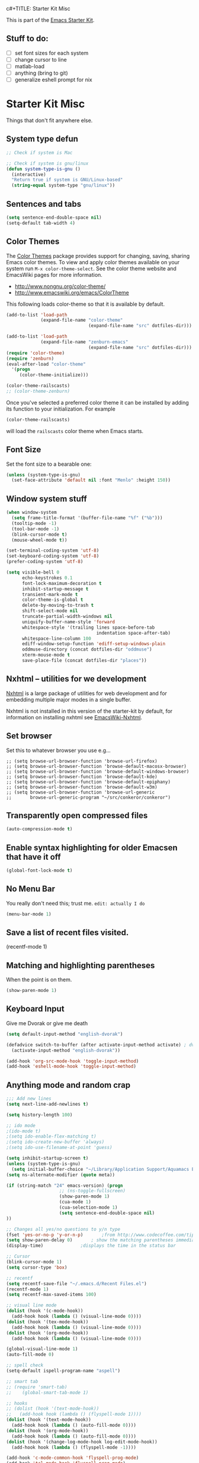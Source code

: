 c#+TITLE: Starter Kit Misc
#+OPTIONS: toc:nil num:nil ^:nil

This is part of the [[file:starter-kit.org][Emacs Starter Kit]].

** Stuff to do:
   - [ ] set font sizes for each system
   - [ ] change cursor to line
   - [ ] matlab-load
   - [ ] anything (bring to git)
   - [ ] generalize eshell prompt for nix

* Starter Kit Misc
Things that don't fit anywhere else.

** System type defun
   #+begin_src emacs-lisp
     ;; Check if system is Mac
     
     ;; Check if system is gnu/linux
     (defun system-type-is-gnu ()
       (interactive)
       "Return true if system is GNU/Linux-based"
       (string-equal system-type "gnu/linux"))
                     
   #+end_src

** Sentences and tabs
   #+source: sentences
   #+begin_src emacs-lisp
     (setq sentence-end-double-space nil)
     (setq-default tab-width 4)
   #+end_src
   
** Color Themes
The [[http://www.nongnu.org/color-theme/][Color Themes]] package provides support for changing, saving,
sharing Emacs color themes.  To view and apply color themes available
on your system run =M-x color-theme-select=.  See the color theme
website and EmacsWiki pages for more information.
- http://www.nongnu.org/color-theme/
- http://www.emacswiki.org/emacs/ColorTheme

This following loads color-theme so that it is available by default.
#+begin_src emacs-lisp
  (add-to-list 'load-path
               (expand-file-name "color-theme"
                                 (expand-file-name "src" dotfiles-dir)))
  
  (add-to-list 'load-path
               (expand-file-name "zenburn-emacs"
                                 (expand-file-name "src" dotfiles-dir)))
  (require 'color-theme)
  (require 'zenburn)
  (eval-after-load "color-theme"
    '(progn
       (color-theme-initialize)))
  
  (color-theme-railscasts)
  ;; (color-theme-zenburn)
  
#+end_src

Once you've selected a preferred color theme it can be installed by
adding its function to your initialization.  For example
#+begin_src emacs-lisp :tangle no
  (color-theme-railscasts)
#+end_src
will load the =railscasts= color theme when Emacs starts.

** Font Size
   Set the font size to a bearable one:
   #+source: Font
   #+begin_src emacs-lisp
     (unless (system-type-is-gnu)
       (set-face-attribute 'default nil :font "Menlo" :height 150))
   #+end_src

** Window system stuff

#+srcname: starter-kit-window-view-stuff
#+begin_src emacs-lisp 
  (when window-system
    (setq frame-title-format '(buffer-file-name "%f" ("%b")))
    (tooltip-mode -1)
    (tool-bar-mode -1)
    (blink-cursor-mode t)
    (mouse-wheel-mode t))
  
  (set-terminal-coding-system 'utf-8)
  (set-keyboard-coding-system 'utf-8)
  (prefer-coding-system 'utf-8)
  
  (setq visible-bell 0
        echo-keystrokes 0.1
        font-lock-maximum-decoration t
        inhibit-startup-message t
        transient-mark-mode t
        color-theme-is-global t
        delete-by-moving-to-trash t
        shift-select-mode nil
        truncate-partial-width-windows nil
        uniquify-buffer-name-style 'forward
        whitespace-style '(trailing lines space-before-tab
                                    indentation space-after-tab)
        whitespace-line-column 100
        ediff-window-setup-function 'ediff-setup-windows-plain
        oddmuse-directory (concat dotfiles-dir "oddmuse")
        xterm-mouse-mode t
        save-place-file (concat dotfiles-dir "places"))
  
#+end_src

** Nxhtml -- utilities for we development
[[http://ourcomments.org/Emacs/nXhtml/doc/nxhtml.html][Nxhtml]] is a large package of utilities for web development and for
embedding multiple major modes in a single buffer.

Nxhtml is not installed in this version of the starter-kit by default,
for information on installing nxhtml see [[http://www.emacswiki.org/emacs/NxhtmlMode][EmacsWiki-Nxhtml]].

** Set browser
Set this to whatever browser you use e.g...
: ;; (setq browse-url-browser-function 'browse-url-firefox)
: ;; (setq browse-url-browser-function 'browse-default-macosx-browser)
: ;; (setq browse-url-browser-function 'browse-default-windows-browser)
: ;; (setq browse-url-browser-function 'browse-default-kde)
: ;; (setq browse-url-browser-function 'browse-default-epiphany)
: ;; (setq browse-url-browser-function 'browse-default-w3m)
: ;; (setq browse-url-browser-function 'browse-url-generic
: ;;       browse-url-generic-program "~/src/conkeror/conkeror")

** Transparently open compressed files
#+begin_src emacs-lisp
(auto-compression-mode t)
#+end_src

** Enable syntax highlighting for older Emacsen that have it off
#+begin_src emacs-lisp
(global-font-lock-mode t)
#+end_src

** No Menu Bar
You really don't need this; trust me.
=edit: actually I do=
#+srcname: starter-kit-no-menu
#+begin_src emacs-lisp 
(menu-bar-mode 1)
#+end_src

** Save a list of recent files visited.
#+begin_emacs-lisp 
(recentf-mode 1)
#+end_emacs-lisp

** Matching and highlighting parentheses
   When the point is on them.
#+srcname: starter-kit-match-parens
#+begin_src emacs-lisp 
(show-paren-mode 1)
#+end_src

** Keyboard Input
Give me Dvorak or give me death

#+source: dvorak
#+begin_src emacs-lisp
  (setq default-input-method "english-dvorak")
  
  (defadvice switch-to-buffer (after activate-input-method activate) ; dvorak keyboard
    (activate-input-method "english-dvorak"))
  
  (add-hook 'org-src-mode-hook 'toggle-input-method)
  (add-hook 'eshell-mode-hook 'toggle-input-method)
#+end_src

** Anything mode and random crap
#+SOURCE: anything mode
#+begin_src emacs-lisp
  ;;; Add new lines
  (setq next-line-add-newlines t)
  
  (setq history-length 100)
  
  ;; ido mode
  ;(ido-mode t)
  ;(setq ido-enable-flex-matching t)
  ;(setq ido-create-new-buffer 'always)
  ;(setq ido-use-filename-at-point 'guess)
  
  (setq inhibit-startup-screen t)
  (unless (system-type-is-gnu)
    (setq initial-buffer-choice "~/Library/Application Support/Aquamacs Emacs/scratch buffer"))
  (setq ns-alternate-modifier (quote meta))
  
  (if (string-match "24" emacs-version) (progn
                      ;; (ns-toggle-fullscreen)
                      (show-paren-mode 1)
                      (cua-mode 1)
                      (cua-selection-mode 1)
                      (setq sentence-end-double-space nil)
  ))
  
  ;; Changes all yes/no questions to y/n type
  (fset 'yes-or-no-p 'y-or-n-p)       ;from http://www.codecoffee.com/tipsforlinux/articles/033.html
  (setq show-paren-delay 0)       ; show the matching parentheses immediately
  (display-time)              ;displays the time in the status bar
  
  ;; Cursor
  (blink-cursor-mode 1)
  (setq cursor-type 'box)
  
  ;; recentf
  (setq recentf-save-file "~/.emacs.d/Recent Files.el")
  (recentf-mode 1)
  (setq recentf-max-saved-items 100)
  
  ;; visual line mode
  (dolist (hook '(c-mode-hook))
    (add-hook hook (lambda () (visual-line-mode 0))))
  (dolist (hook '(tex-mode-hook))
    (add-hook hook (lambda () (visual-line-mode 0))))
  (dolist (hook '(org-mode-hook))
    (add-hook hook (lambda () (visual-line-mode 0))))
  
  (global-visual-line-mode 1)
  (auto-fill-mode 0)
  
  ;; spell check
  (setq-default ispell-program-name "aspell")
  
  ;; smart tab
  ;; (require 'smart-tab)
  ;;    (global-smart-tab-mode 1)
  
  ;; hooks
  ;; (dolist (hook '(text-mode-hook))
  ;;   (add-hook hook (lambda () (flyspell-mode 1))))
  (dolist (hook '(text-mode-hook))
    (add-hook hook (lambda () (auto-fill-mode 0))))
  (dolist (hook '(org-mode-hook))
    (add-hook hook (lambda () (auto-fill-mode 0))))
  (dolist (hook '(change-log-mode-hook log-edit-mode-hook))
    (add-hook hook (lambda () (flyspell-mode -1))))
  
  (add-hook 'c-mode-common-hook 'flyspell-prog-mode)
  (add-hook 'tcl-mode-hook 'flyspell-prog-mode)
  (defun turn-on-flyspell ()
     "Force flyspell-mode on using a positive arg.  For use in hooks."
     (interactive)
     (flyspell-mode 1))
  
  (add-hook 'LaTeX-mode-hook 'LaTeX-math-mode)
  (add-hook 'org-mode-hook 'visual-line-mode)
  
  (add-hook 'text-mode-hook 'paragraph-indent-minor-mode)
  
  (defun fill-sentence ()
    (interactive)
    (save-excursion
      (or (eq (point) (point-max)) (forward-char))
      (forward-sentence -1)
      (indent-relative)
      (let ((beg (point)))
        (forward-sentence)
        (if (equal "LaTeX" (substring mode-name (string-match "LaTeX" mode-name)))
            (LaTeX-indent-line beg (point))
            ;; (LaTeX-fill-region-as-paragraph beg (point))
          (fill-region-as-paragraph beg (point))))))
  
  ;;===============
  ;;===Kill Ring===
  ;;===============
  ;; Use C-c y for kill ring popup
  (global-set-key "\C-cy" '(lambda ()
                 (interactive)
                 (popup-menu 'yank-menu)))
  
  (when (require 'browse-kill-ring nil 'noerror)
    (browse-kill-ring-default-keybindings))
  ;; M-y key binding will activate browse-kill-ring
  (setq browse-kill-ring-quit-action 'save-and-restore)
  
  
  ;; initial modes
  (setq initial-major-mode 'org-mode)
  (setq default-major-mode 'org-mode)
  
  
    ;; http://www.emacswiki.org/emacs/AutoComplete
    (add-hook 'c-mode-common-hook '(lambda ()
                                     ;; ac-omni-completion-sources is made buffer local so
                                     ;; you need to add it to a mode hook to activate on 
                                     ;; whatever buffer you want to use it with.  This
                                     ;; example uses C mode (as you probably surmised).
                                     ;; auto-complete.el expects ac-omni-completion-sources to be
                                     ;; a list of cons cells where each cell's car is a regex
                                     ;; that describes the syntactical bits you want AutoComplete
                                     ;; to be aware of. The cdr of each cell is the source that will
                                     ;; supply the completion data.  The following tells autocomplete
                                     ;; to begin completion when you type in a . or a ->
                                     (add-to-list 'ac-omni-completion-sources
                                                  (cons "\\." '(ac-source-semantic)))
                                     (add-to-list 'ac-omni-completion-sources
                                                  (cons "->" '(ac-source-semantic)))
                                     ;; ac-sources was also made buffer local in new versions of
                                     ;; autocomplete.  In my case, I want AutoComplete to use 
                                     ;; semantic and yasnippet (order matters, if reversed snippets
                                     ;; will appear before semantic tag completions).
                                     (setq ac-sources '(ac-source-semantic ac-source-yasnippet ac-source-words-in-all-buffer))
                                     ))
    
    (add-hook 'LaTeX-mode-hook '(lambda ()
                                  (add-to-list 'ac-omni-completion-sources
                                               (cons "\\." '(ac-source-semantic)))
                                  (add-to-list 'ac-omni-completion-sources
                                               (cons "->" '(ac-source-semantic)))
                                  (setq ac-sources '(ac-source-semantic ac-source-yasnippet ac-source-words-in-all-buffer))
                                  ))
    
  ;;  (setq ac-modes (append ac-modes '(LaTeX/FMPS-mode)))
  ;;  (setq ac-modes (append ac-modes '(LaTeX-mode)))
    
    
  
#+end_src
   

** ido mode
ido-mode is like magic pixie dust!
#+srcname: starter-kit-loves-ido-mode
#+begin_src emacs-lisp 
  (when (> emacs-major-version 21)
    (ido-mode t)
    (setq ido-enable-prefix nil
          ido-enable-flex-matching t
          ido-create-new-buffer 'always
          ido-use-filename-at-point t
          ido-max-prospects 10))
  
  (defun ido-goto-symbol (&optional symbol-list)
        "Refresh imenu and jump to a place in the buffer using Ido."
        (interactive)
        (unless (featurep 'imenu)
          (require 'imenu nil t))
        (cond
         ((not symbol-list)
          (let ((ido-mode ido-mode)
                (ido-enable-flex-matching
                 (if (boundp 'ido-enable-flex-matching)
                     ido-enable-flex-matching t))
                name-and-pos symbol-names position)
            (unless ido-mode
              (ido-mode 1)
              (setq ido-enable-flex-matching t))
            (while (progn
                     (imenu--cleanup)
                     (setq imenu--index-alist nil)
                     (ido-goto-symbol (imenu--make-index-alist))
                     (setq selected-symbol
                           (ido-completing-read "Symbol? " symbol-names))
                     (string= (car imenu--rescan-item) selected-symbol)))
            (unless (and (boundp 'mark-active) mark-active)
              (push-mark nil t nil))
            (setq position (cdr (assoc selected-symbol name-and-pos)))
            (cond
             ((overlayp position)
              (goto-char (overlay-start position)))
             (t
              (goto-char position)))))
         ((listp symbol-list)
          (dolist (symbol symbol-list)
            (let (name position)
              (cond
               ((and (listp symbol) (imenu--subalist-p symbol))
                (ido-goto-symbol symbol))
               ((listp symbol)
                (setq name (car symbol))
                (setq position (cdr symbol)))
               ((stringp symbol)
                (setq name symbol)
                (setq position
                      (get-text-property 1 'org-imenu-marker symbol))))
              (unless (or (null position) (null name)
                          (string= (car imenu--rescan-item) name))
                (add-to-list 'symbol-names name)
                (add-to-list 'name-and-pos (cons name position))))))))
#+end_src

** Other
#+begin_src emacs-lisp 
  (set-default 'indent-tabs-mode nil)
  (set-default 'indicate-empty-lines t)
  (set-default 'imenu-auto-rescan t)
  
  (add-hook 'text-mode-hook 'turn-on-auto-fill)
  ;; (add-hook 'text-mode-hook 'turn-on-flyspell)
  
  (defvar coding-hook nil
    "Hook that gets run on activation of any programming mode.")
  
  (defalias 'yes-or-no-p 'y-or-n-p)
  (random t) ;; Seed the random-number generator
  
#+end_src

*** possible issues/resolutions with flyspell
Most of the solution came from [[http://www.emacswiki.org/emacs/FlySpell][EmacsWiki-FlySpell]].  Here is one
possible fix.

**** Emacs set path to aspell
it's possible aspell isn't in your path
#+begin_src emacs-lisp :tangle no
   (setq exec-path (append exec-path '("/opt/local/bin")))
#+end_src

**** Emacs specify spelling program
- This didn't work at first, possibly because cocoAspell was
  building its dictionary.  Now it seems to work fine.
#+begin_src emacs-lisp :tangle no
  (setq ispell-program-name "aspell"
        ispell-dictionary "english"
        ispell-dictionary-alist
        (let ((default '("[A-Za-z]" "[^A-Za-z]" "[']" nil
                         ("-B" "-d" "english" "--dict-dir"
                          "/Library/Application Support/cocoAspell/aspell6-en-6.0-0")
                         nil iso-8859-1)))
          `((nil ,@default)
            ("english" ,@default))))
#+end_src

** Hippie expand: at times perhaps too hip
#+begin_src emacs-lisp
(delete 'try-expand-line hippie-expand-try-functions-list)
(delete 'try-expand-list hippie-expand-try-functions-list)
#+end_src

** Don't clutter up directories with files~
#+begin_src emacs-lisp
(setq backup-directory-alist `(("." . ,(expand-file-name
                                        (concat dotfiles-dir "backups")))))
#+end_src

** Associate modes with file extensions
#+begin_src emacs-lisp
(add-to-list 'auto-mode-alist '("COMMIT_EDITMSG$" . diff-mode))
(add-to-list 'auto-mode-alist '("\\.css$" . css-mode))
(require 'yaml-mode)
(add-to-list 'auto-mode-alist '("\\.ya?ml$" . yaml-mode))
(add-to-list 'auto-mode-alist '("\\.rb$" . ruby-mode))
(add-to-list 'auto-mode-alist '("Rakefile$" . ruby-mode))
(add-to-list 'auto-mode-alist '("\\.js\\(on\\)?$" . js2-mode))
;; (add-to-list 'auto-mode-alist '("\\.xml$" . nxml-mode))
#+end_src

** Default to unified diffs
#+begin_src emacs-lisp
(setq diff-switches "-u")
#+end_src

** Cosmetics

#+begin_src emacs-lisp
(eval-after-load 'diff-mode
  '(progn
     (set-face-foreground 'diff-added "green4")
     (set-face-foreground 'diff-removed "red3")))

(eval-after-load 'magit
  '(progn
     (set-face-foreground 'magit-diff-add "green3")
     (set-face-foreground 'magit-diff-del "red3")))
#+end_src
